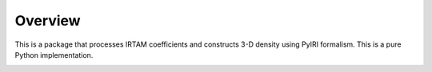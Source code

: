 Overview
========

This is a package that processes IRTAM coefficients and constructs 3-D density using
PyIRI formalism.  This is a pure Python implementation.

.. image:: figures/PyIRTAM_logo.png
    :width: 400px
    :align: center
    :alt: PyIRTAM logo, two snakes that mark the data-driven EIA on a black globe
